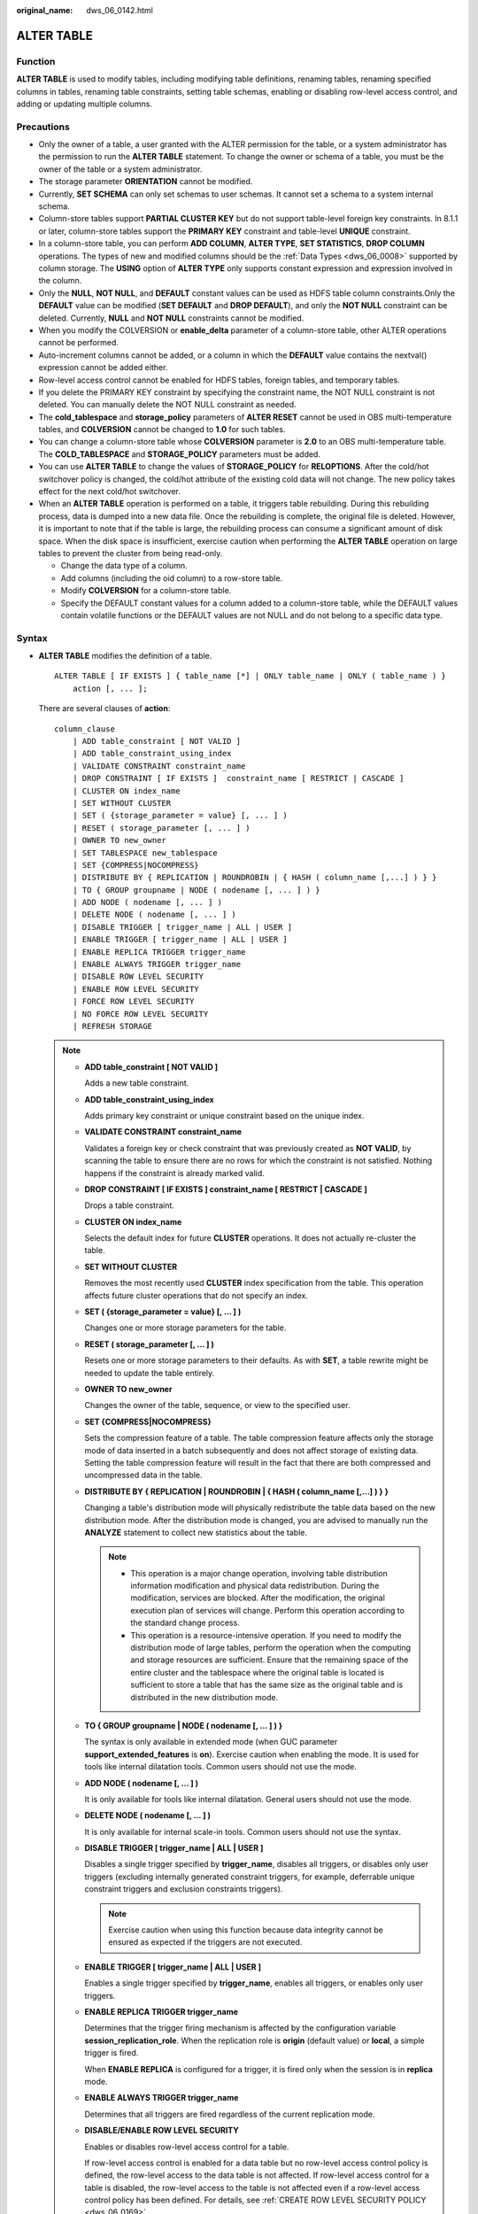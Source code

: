 :original_name: dws_06_0142.html

.. _dws_06_0142:

ALTER TABLE
===========

Function
--------

**ALTER TABLE** is used to modify tables, including modifying table definitions, renaming tables, renaming specified columns in tables, renaming table constraints, setting table schemas, enabling or disabling row-level access control, and adding or updating multiple columns.

Precautions
-----------

-  Only the owner of a table, a user granted with the ALTER permission for the table, or a system administrator has the permission to run the **ALTER TABLE** statement. To change the owner or schema of a table, you must be the owner of the table or a system administrator.
-  The storage parameter **ORIENTATION** cannot be modified.
-  Currently, **SET SCHEMA** can only set schemas to user schemas. It cannot set a schema to a system internal schema.
-  Column-store tables support **PARTIAL CLUSTER KEY** but do not support table-level foreign key constraints. In 8.1.1 or later, column-store tables support the **PRIMARY KEY** constraint and table-level **UNIQUE** constraint.
-  In a column-store table, you can perform **ADD COLUMN**, **ALTER TYPE**, **SET STATISTICS**, **DROP COLUMN** operations. The types of new and modified columns should be the :ref:`Data Types <dws_06_0008>` supported by column storage. The **USING** option of **ALTER TYPE** only supports constant expression and expression involved in the column.
-  Only the **NULL**, **NOT NULL**, and **DEFAULT** constant values can be used as HDFS table column constraints.Only the **DEFAULT** value can be modified (**SET DEFAULT** and **DROP DEFAULT**), and only the **NOT NULL** constraint can be deleted. Currently, **NULL** and **NOT NULL** constraints cannot be modified.
-  When you modify the COLVERSION or **enable_delta** parameter of a column-store table, other ALTER operations cannot be performed.

-  Auto-increment columns cannot be added, or a column in which the **DEFAULT** value contains the nextval() expression cannot be added either.
-  Row-level access control cannot be enabled for HDFS tables, foreign tables, and temporary tables.
-  If you delete the PRIMARY KEY constraint by specifying the constraint name, the NOT NULL constraint is not deleted. You can manually delete the NOT NULL constraint as needed.
-  The **cold_tablespace** and **storage_policy** parameters of **ALTER RESET** cannot be used in OBS multi-temperature tables, and **COLVERSION** cannot be changed to **1.0** for such tables.
-  You can change a column-store table whose **COLVERSION** parameter is **2.0** to an OBS multi-temperature table. The **COLD_TABLESPACE** and **STORAGE_POLICY** parameters must be added.
-  You can use **ALTER TABLE** to change the values of **STORAGE_POLICY** for **RELOPTIONS**. After the cold/hot switchover policy is changed, the cold/hot attribute of the existing cold data will not change. The new policy takes effect for the next cold/hot switchover.
-  When an **ALTER TABLE** operation is performed on a table, it triggers table rebuilding. During this rebuilding process, data is dumped into a new data file. Once the rebuilding is complete, the original file is deleted. However, it is important to note that if the table is large, the rebuilding process can consume a significant amount of disk space. When the disk space is insufficient, exercise caution when performing the **ALTER TABLE** operation on large tables to prevent the cluster from being read-only.

   -  Change the data type of a column.
   -  Add columns (including the oid column) to a row-store table.
   -  Modify **COLVERSION** for a column-store table.
   -  Specify the DEFAULT constant values for a column added to a column-store table, while the DEFAULT values contain volatile functions or the DEFAULT values are not NULL and do not belong to a specific data type.

Syntax
------

-  **ALTER TABLE** modifies the definition of a table.

   ::

      ALTER TABLE [ IF EXISTS ] { table_name [*] | ONLY table_name | ONLY ( table_name ) }
          action [, ... ];

   There are several clauses of **action**:

   ::

      column_clause
          | ADD table_constraint [ NOT VALID ]
          | ADD table_constraint_using_index
          | VALIDATE CONSTRAINT constraint_name
          | DROP CONSTRAINT [ IF EXISTS ]  constraint_name [ RESTRICT | CASCADE ]
          | CLUSTER ON index_name
          | SET WITHOUT CLUSTER
          | SET ( {storage_parameter = value} [, ... ] )
          | RESET ( storage_parameter [, ... ] )
          | OWNER TO new_owner
          | SET TABLESPACE new_tablespace
          | SET {COMPRESS|NOCOMPRESS}
          | DISTRIBUTE BY { REPLICATION | ROUNDROBIN | { HASH ( column_name [,...] ) } }
          | TO { GROUP groupname | NODE ( nodename [, ... ] ) }
          | ADD NODE ( nodename [, ... ] )
          | DELETE NODE ( nodename [, ... ] )
          | DISABLE TRIGGER [ trigger_name | ALL | USER ]
          | ENABLE TRIGGER [ trigger_name | ALL | USER ]
          | ENABLE REPLICA TRIGGER trigger_name
          | ENABLE ALWAYS TRIGGER trigger_name
          | DISABLE ROW LEVEL SECURITY
          | ENABLE ROW LEVEL SECURITY
          | FORCE ROW LEVEL SECURITY
          | NO FORCE ROW LEVEL SECURITY
          | REFRESH STORAGE

   .. note::

      -  **ADD table_constraint [ NOT VALID ]**

         Adds a new table constraint.

      -  **ADD table_constraint_using_index**

         Adds primary key constraint or unique constraint based on the unique index.

      -  **VALIDATE CONSTRAINT constraint_name**

         Validates a foreign key or check constraint that was previously created as **NOT VALID**, by scanning the table to ensure there are no rows for which the constraint is not satisfied. Nothing happens if the constraint is already marked valid.

      -  **DROP CONSTRAINT [ IF EXISTS ] constraint_name [ RESTRICT \| CASCADE ]**

         Drops a table constraint.

      -  **CLUSTER ON index_name**

         Selects the default index for future **CLUSTER** operations. It does not actually re-cluster the table.

      -  **SET WITHOUT CLUSTER**

         Removes the most recently used **CLUSTER** index specification from the table. This operation affects future cluster operations that do not specify an index.

      -  **SET ( {storage_parameter = value} [, ... ] )**

         Changes one or more storage parameters for the table.

      -  **RESET ( storage_parameter [, ... ] )**

         Resets one or more storage parameters to their defaults. As with **SET**, a table rewrite might be needed to update the table entirely.

      -  **OWNER TO new_owner**

         Changes the owner of the table, sequence, or view to the specified user.

      -  **SET {COMPRESS|NOCOMPRESS}**

         Sets the compression feature of a table. The table compression feature affects only the storage mode of data inserted in a batch subsequently and does not affect storage of existing data. Setting the table compression feature will result in the fact that there are both compressed and uncompressed data in the table.

      -  **DISTRIBUTE BY { REPLICATION \| ROUNDROBIN \| { HASH ( column_name [,...] ) } }**

         Changing a table's distribution mode will physically redistribute the table data based on the new distribution mode. After the distribution mode is changed, you are advised to manually run the **ANALYZE** statement to collect new statistics about the table.

         .. note::

            -  This operation is a major change operation, involving table distribution information modification and physical data redistribution. During the modification, services are blocked. After the modification, the original execution plan of services will change. Perform this operation according to the standard change process.
            -  This operation is a resource-intensive operation. If you need to modify the distribution mode of large tables, perform the operation when the computing and storage resources are sufficient. Ensure that the remaining space of the entire cluster and the tablespace where the original table is located is sufficient to store a table that has the same size as the original table and is distributed in the new distribution mode.

      -  **TO { GROUP groupname \| NODE ( nodename [, ... ] ) }**

         The syntax is only available in extended mode (when GUC parameter **support_extended_features** is **on**). Exercise caution when enabling the mode. It is used for tools like internal dilatation tools. Common users should not use the mode.

      -  **ADD NODE ( nodename [, ... ] )**

         It is only available for tools like internal dilatation. General users should not use the mode.

      -  **DELETE NODE ( nodename [, ... ] )**

         It is only available for internal scale-in tools. Common users should not use the syntax.

      -  **DISABLE TRIGGER [ trigger_name \| ALL \| USER ]**

         Disables a single trigger specified by **trigger_name**, disables all triggers, or disables only user triggers (excluding internally generated constraint triggers, for example, deferrable unique constraint triggers and exclusion constraints triggers).

         .. note::

            Exercise caution when using this function because data integrity cannot be ensured as expected if the triggers are not executed.

      -  **ENABLE TRIGGER [ trigger_name \| ALL \| USER ]**

         Enables a single trigger specified by **trigger_name**, enables all triggers, or enables only user triggers.

      -  **ENABLE REPLICA TRIGGER trigger_name**

         Determines that the trigger firing mechanism is affected by the configuration variable **session_replication_role**. When the replication role is **origin** (default value) or **local**, a simple trigger is fired.

         When **ENABLE REPLICA** is configured for a trigger, it is fired only when the session is in **replica** mode.

      -  **ENABLE ALWAYS TRIGGER trigger_name**

         Determines that all triggers are fired regardless of the current replication mode.

      -  **DISABLE/ENABLE ROW LEVEL SECURITY**

         Enables or disables row-level access control for a table.

         If row-level access control is enabled for a data table but no row-level access control policy is defined, the row-level access to the data table is not affected. If row-level access control for a table is disabled, the row-level access to the table is not affected even if a row-level access control policy has been defined. For details, see :ref:`CREATE ROW LEVEL SECURITY POLICY <dws_06_0169>`.

      -  **NO FORCE/FORCE ROW LEVEL SECURITY**

         Forcibly enables or disables row-level access control for a table.

         By default, the table owner is not affected by the row-level access control feature. However, if row-level access control is forcibly enabled, the table owner (excluding system administrators) will be affected. System administrators are not affected by any row-level access control policies.

      -  **REFRESH STORAGE**

         Changes the local hot partitions that meet the criteria specified in the **storage_policy** parameter of an OBS multi-temperature table to the cold partitions stored in the OBS.

         For example, if **storage_policy** is set to **'LMT:10'** for an OBS multi-temperature table when it is created, the partitions that are not updated within the last 10 days are switched to cold partitions in the OBS.

   -  There are several clauses of **column_clause**:

      ::

         ADD [ COLUMN ] column_name data_type [ compress_mode ] [ COLLATE collation ] [ column_constraint [ ... ] ]
             | MODIFY [ COLUMN ] column_name data_type
             | MODIFY [ COLUMN ] column_name [ CONSTRAINT constraint_name ] NOT NULL [ ENABLE ]
             | MODIFY [ COLUMN ] column_name [ CONSTRAINT constraint_name ] NULL
             | MODIFY [ COLUMN ] column_name DEFAULT default_expr
             | MODIFY [ COLUMN ] column_name COMMENT comment_text
             | DROP [ COLUMN ] [ IF EXISTS ] column_name [ RESTRICT | CASCADE ]
             | ALTER [ COLUMN ] column_name [ SET DATA ] TYPE data_type [ COLLATE collation ] [ USING expression ]
             | ALTER [ COLUMN ] column_name { SET DEFAULT expression | DROP DEFAULT }
             | ALTER [ COLUMN ] column_name { SET | DROP } NOT NULL
             | ALTER [ COLUMN ] column_name SET STATISTICS [PERCENT] integer
             | ADD STATISTICS (( column_1_name, column_2_name [, ...] ))
             | ADD { INDEX | UNIQUE [ INDEX ] } [ index_name ] ( { { column_name | ( expression ) } [ COLLATE collation ] [ opclass ] [ ASC | DESC ] [ NULLS LAST ] } [, ...] ) [ USING method ] [ COMMENT 'text' ] LOCAL [ ( { PARTITION index_partition_name } [, ...] ) ] [ WITH ( { storage_parameter = value } [, ...] ) ]
             | ADD { INDEX | UNIQUE [ INDEX ] } [ index_name ] ({ { column_name | ( expression ) } [ COLLATE collation ] [ opclass ] [ ASC | DESC ] [ NULLS { FIRST | LAST } ] }[, ...] ) [ USING method ] [ COMMENT 'text' ] [ WITH ( {storage_parameter = value} [, ... ] ) ] [ WHERE predicate ]
             | DROP { INDEX | KEY } index_name
             | CHANGE [ COLUMN ] old_column_name new_column_name data_type [ [ CONSTRAINT constraint_name ] NOT NULL [ ENABLE ] |
                 [ CONSTRAINT constraint_name ] NULL | DEFAULT default_expr | COMMENT 'text' ]
             | DELETE STATISTICS (( column_1_name, column_2_name [, ...] ))
             | ALTER [ COLUMN ] column_name SET ( {attribute_option = value} [, ... ] )
             | ALTER [ COLUMN ] column_name RESET ( attribute_option [, ... ] )
             | ALTER [ COLUMN ] column_name SET STORAGE { PLAIN | EXTERNAL | EXTENDED | MAIN }

      .. note::

         -  **ADD [ COLUMN ] column_name data_type [ compress_mode ] [ COLLATE collation ] [ column_constraint [ ... ] ]**

            Adds a column to a table. If a column is added with **ADD COLUMN**, all existing rows in the table are initialized with the column's default value (**NULL** if no **DEFAULT** clause is specified).

         -  **ADD ( { column_name data_type [ compress_mode ] } [, ...] )**

            Adds columns in the table.

         -  **MODIFY [ COLUMN ] column_name data_type**

            Modifies the data type of an existing field in a table.

         -  **MODIFY [ COLUMN ] column_name [ CONSTRAINT constraint_name ] NOT NULL [ ENABLE ]**

            Adds a NOT NULL constraint to a column of a table. Currently, this clause is unavailable to column-store tables.

         -  **MODIFY [ COLUMN ] column_name [ CONSTRAINT constraint_name ] NULL**

            Deletes the NOT NULL constraint to a certain column in the table.

         -  **MODIFY [ COLUMN ] column_name DEFAULT default_expr**

            Changes the default value of the table.

         -  **MODIFY [ COLUMN ] column_name COMMENT comment_text**

            Modifies the comment of the table.

         -  **DROP [ COLUMN ] [ IF EXISTS ] column_name [ RESTRICT \| CASCADE ]**

            Drops a column from a table. Index and constraint related to the column are automatically dropped. If an object not belonging to the table depends on the column, **CASCADE** must be specified, such as foreign key reference and view.

            The **DROP COLUMN** form does not physically remove the column, but simply makes it invisible to SQL operations. Subsequent insert and update operations in the table will store a **NULL** value for the column. Therefore, column deletion takes a short period of time but does not immediately release the table space on the disks, because the space occupied by the deleted column is not reclaimed. The space will be reclaimed when **VACUUM** is executed.

         -  **ALTER [ COLUMN ] column_name [ SET DATA ] TYPE data_type [ COLLATE collation ] [ USING expression ]**

            Change the data type of a field in the table. Only the type conversion of the same category (between values, character strings, and time) is allowed. Indexes and simple table constraints on the column will automatically use the new data type by reparsing the originally supplied expression.

            **ALTER TYPE** requires an entire table be rewritten. This is an advantage sometimes, because it frees up unnecessary space from a table. For example, to reclaim the space occupied by a deleted column, the fastest method is to use the command.

            ::

               ALTER TABLE table ALTER COLUMN anycol TYPE anytype;

            In this command, **anycol** indicates any column existing in the table and **anytype** indicates the type of the prototype of the column. **ALTER TYPE** does not change the table except that the table is forcibly rewritten. In this way, the data that is no longer used is deleted.

         -  **ALTER [ COLUMN ] column_name { SET DEFAULT expression \| DROP DEFAULT }**

            Sets or removes the default value for a column. The default values only apply to subsequent **INSERT** commands; they do not cause rows already in the table to change. Defaults can also be created for views, in which case they are inserted into **INSERT** statements on the view before the view's **ON INSERT** rule is applied.

         -  **ALTER [ COLUMN ] column_name { SET \| DROP } NOT NULL**

            Changes whether a column is marked to allow **NULL** values or to reject **NULL** values. You can only use **SET NOT NULL** when the column contains no **NULL** values.

         -  **ALTER [ COLUMN ] column_name SET STATISTICS [PERCENT] integer**

            Specifies the per-column statistics-gathering target for subsequent **ANALYZE** operations. The value ranges from **0** to **10000**. Set it to **-1** to revert to using the default system statistics target.

         -  **{ADD \| DELETE} STATISTICS ((column_1_name, column_2_name [, ...]))**

            Adds or deletes the declaration of collecting multi-column statistics to collect multi-column statistics as needed when **ANALYZE** is performed for a table or a database. The statistics about a maximum of 32 columns can be collected at a time. You are not allowed to add or delete the declaration for system tables or foreign tables

         -  **ADD { INDEX \| UNIQUE [ INDEX ] } [ index_name ] ( { { column_name \| ( expression ) } [ COLLATE collation ] [ opclass ] [ ASC \| DESC ] [ NULLS LAST ] } [, ...] ) [ USING method ] [ COMMENT 'text' ] LOCAL [ ( { PARTITION index_partition_name } [, ...] ) ] [ WITH ( { storage_parameter = value } [, ...] ) ]**

            Create an index for the partitioned table. For details about the parameters, see :ref:`CREATE INDEX <dws_06_0165>`.

         -  **ADD { INDEX \| UNIQUE [ INDEX ] } [ index_name ] ({ { column_name \| ( expression ) } [ COLLATE collation ] [ opclass ] [ ASC \| DESC ] [ NULLS { FIRST \| LAST } ] }[, ...] ) [ USING method ] [ COMMENT 'text' ] [ WITH ( {storage_parameter = value} [, ... ] ) ] [ WHERE predicate ]**

            Create an index on the table. For details about the parameters, see :ref:`CREATE INDEX <dws_06_0165>`.

         -  **DROP { INDEX \| KEY } index_name**

            Deletes an index from a table.

         -  **CHANGE [ COLUMN ] old_column_name new_column_name data_type [ [ CONSTRAINT constraint_name ] NOT NULL [ ENABLE ] \|**

            **[ CONSTRAINT constraint_name ] NULL \| DEFAULT default_expr \| COMMENT 'text' ]**

            Modifies the column information in the table, such as column names and column field information.

         -  **ALTER [ COLUMN ] column_name SET ( {attribute_option = value} [, ... ] )**

            **ALTER [ COLUMN ] column_name RESET ( attribute_option [, ... ] )**

            Sets or resets per-attribute options.

            The attribute option parameters are **n_distinct**, **n_distinct_inherited**, and **cstore_cu_sample_ratio**. **n_distinct** specifies and fixes the statistics of a table's distinct values. **n_distinct_inherited** specifies and inherits the distinct value statistics. **cstore_cu_sample_ratio** specifies the CU ratio for **ANALYZE** on a column-store table. Currently, the **n_distinct_inherited** parameter cannot be **SET** or **RESET**.

            .. note::

               -  n_distinct

                  Sets the distinct value statistics of the column.

                  Value range: -1.0 to INT_MAX

                  Default value: **0**, indicating that this parameter is not set.

               -  n_distinct_inherited

                  Sets the distinct value statistics of the column in an inherited table.

                  Value range: -1.0 to INT_MAX

                  Default value: **0**, indicating that this parameter is not set.

               -  cstore_cu_sample_ratio

                  Specifies the expansion multiple in the calculation of CUs to be sampled during ANALYZE on a column-store table.

                  Value range: 1.0-10000.0

                  Default value: **1.0**

         -  **ALTER [ COLUMN ] column_name SET STORAGE { PLAIN \| EXTERNAL \| EXTENDED \| MAIN }**

            Sets the storage mode for a column. This clause specifies whether this column is held inline or in a secondary TOAST table, and whether the data should be compressed. This statement can only be used for row-based tables. SET STORAGE only sets the strategy to be used for future table operations.

      -  **column_constraint** is as follows:

         ::

            [ CONSTRAINT constraint_name ]
                { NOT NULL |
                  NULL |
                  CHECK ( expression ) |
                  DEFAULT default_expr  |
                  UNIQUE index_parameters |
                  PRIMARY KEY index_parameters }
                [ DEFERRABLE | NOT DEFERRABLE | INITIALLY DEFERRED | INITIALLY IMMEDIATE ]

      -  **compress_mode** of a column is as follows:

         ::

            [ DELTA | PREFIX | DICTIONARY | NUMSTR | NOCOMPRESS ]

   -  **table_constraint_using_index** used to add the primary key constraint or unique constraint based on the unique index is as follows:

      ::

         [ CONSTRAINT constraint_name ]
             { UNIQUE | PRIMARY KEY } USING INDEX index_name
             [ DEFERRABLE | NOT DEFERRABLE | INITIALLY DEFERRED | INITIALLY IMMEDIATE ]

   -  **table_constraint** is as follows:

      ::

         [ CONSTRAINT constraint_name ]
             { CHECK ( expression ) |
               UNIQUE ( column_name [, ... ] ) index_parameters |
               PRIMARY KEY ( column_name [, ... ] ) index_parameters }

             [ DEFERRABLE | NOT DEFERRABLE | INITIALLY DEFERRED | INITIALLY IMMEDIATE ]

      **index_parameters** is as follows:

      ::

         [ WITH ( {storage_parameter = value} [, ... ] ) ]
             [ USING INDEX TABLESPACE tablespace_name ]

-  Changes the data type of an existing column in the table. Only the type conversion of the same category (between values, strings, and time) is allowed.

   ::

      ALTER TABLE [ IF EXISTS ] table_name
          MODIFY ( { column_name data_type | [ CONSTRAINT constraint_name ] NOT NULL [ ENABLE ] |
              [ CONSTRAINT constraint_name ] NULL | DEFAULT default_expr | COMMENT 'text' } [, ...] );

-  Rename the table. The renaming does not affect stored data. The new table name cannot be prefixed with the schema name of the original table.

   ::

      ALTER TABLE [ IF EXISTS ] table_name
          RENAME TO new_table_name;

-  Rename the specified column in the table.

   ::

      ALTER TABLE [ IF EXISTS ] { table_name [*] | ONLY table_name | ONLY ( table_name )}
          RENAME [ COLUMN ] column_name TO new_column_name;

-  Rename the constraint of the table.

   ::

      ALTER TABLE { table_name [*] | ONLY table_name | ONLY ( table_name ) }
          RENAME CONSTRAINT constraint_name TO new_constraint_name;

-  Set the schema of the table.

   ::

      ALTER TABLE [ IF EXISTS ] table_name
          SET SCHEMA new_schema;

   .. note::

      -  The schema setting moves the table into another schema. Associated indexes and constraints owned by table columns are migrated as well. Currently, the schema for sequences cannot be changed. If the table has sequences, delete the sequences, and create them again or delete the ownership between the table and sequences. In this way, the table schema can be changed.
      -  To change the schema of a table, you must also have CREATE privilege on the new schema. To add the table as a new child of a parent table, you must own the parent table as well. To alter the owner, you must also be a direct or indirect member of the new owning role, and that role must have CREATE permission on the table's schema. These restrictions enforce that altering the owner does not do anything you could not do by dropping and recreating the table. However, a system administrator can alter ownership of any table anyway.
      -  All the actions except for **RENAME** and **SET SCHEMA** can be combined into a list of multiple alterations to apply in parallel. For example, it is possible to add several columns or alter the type of several columns in a single command. This is useful with large tables, since only one pass over the table need be made.
      -  Adding a **CHECK** or **NOT NULL** constraint requires scanning the table to verify that existing rows meet the constraint.
      -  Adding a column with a non-null default or changing the type of an existing column will require the entire table to be rewritten. Table rebuilding may take a significant amount of time for a large table; and will temporarily require as much as double the disk space.

-  Add columns.

   ::

      ALTER TABLE [ IF EXISTS ] table_name
          ADD ( { column_name data_type [ compress_mode ] [ COLLATE collation ] [ column_constraint [ ... ] ]} [, ...] );

-  Update columns.

   ::

      ALTER TABLE [ IF EXISTS ] table_name
          MODIFY ( { column_name data_type | column_name [ CONSTRAINT constraint_name ] NOT NULL [ ENABLE ] | column_name [ CONSTRAINT constraint_name ] NULL } [, ...] );

.. _en-us_topic_0000001188588994__s3e87132692794964b56e3ba420e7b544:

Parameter Description
---------------------

-  **IF EXISTS**

   Sends a notification instead of an error if no tables have identical names. The notification prompts that the table you are querying does not exist.

-  **table_name [*] \| ONLY table_name \| ONLY ( table_name )**

   **table_name** is the name of table that you need to modify.

   If **ONLY** is specified, only the table is modified. If **ONLY** is not specified, the table and all subtables will be modified. You can add the asterisk (``*``) option following the table name to specify that all subtables are scanned, which is the default operation.

-  **constraint_name**

   Name of a constraint. The constraint name can contain a maximum of 63 characters.

-  **index_name**

   Specifies the name of this index.

-  **storage_parameter**

   Specifies the name of a storage parameter.

   The following options are added for partition management:

   -  **PERIOD** (interval type)

      Sets the period for automatically creating partitions in partition management.

      For details about the value range of **PERIOD** and the restrictions on enabling this function, see :ref:`▪PERIOD <en-us_topic_0000001233510133__li672910401685>`.

      .. note::

         -  If this parameter is not configured when you create a table, you can run the **set** statements to configure this parameter and enable automatic partition creation. If this parameter has been configured before, you can run the **set** statements to modify this parameter.
         -  You can run the **reset** command to disable the automatic partition creation. However, if the automatic partition deletion is enabled, the automatic partition creation cannot be disabled.

   -  **TTL** (interval type)

      Set the partition expiration time for automatically deleting partitions in partition management.

      For details about the TTL range and restrictions on enabling this function, see :ref:`▪TTL <en-us_topic_0000001233510133__li49277207810>`.

      .. note::

         -  If this parameter is not configured when you create a table, you can run the **set** statements to configure this parameter and enable automatic partition deletion. If this parameter has been configured before, you can run the **set** statements to modify this parameter.
         -  You can run the **reset** command to disable the automatic partition deletion.

-  **new_owner**

   Specifies the name of the new table owner.

-  **new_tablespace**

   Specifies the new name of the tablespace to which the table belongs.

-  **column_name**, **column_1_name**, **column_2_name**

   Specifies the name of a new or an existing column.

-  **data_type**

   Specifies the type of a new column or a new type of an existing column.

-  **compress_mode**

   Specifies the compress options of the table, only available for row-based tables. The clause specifies the algorithm preferentially used by the column.

-  **collation**

   Specifies the collation rule name of a column. The optional **COLLATE** clause specifies a collation for the new column; if omitted, the collation is the default for the new column.

-  **USING expression**

   A **USING** clause specifies how to compute the new column value from the old; if omitted, the default conversion is an assignment cast from old data type to new. A **USING** clause must be provided if there is no implicit or assignment cast from the old to new type.

   .. note::

      **USING** in **ALTER TYPE** can specify any expression involving the old values of the row; that is, it can refer to any columns other than the one being converted. This allows very general conversions to be done with the **ALTER TYPE** syntax. Because of this flexibility, the **USING** expression is not applied to the column's default value (if any); the result might not be a constant expression as required for a default. This means that when there is no implicit or assignment cast from old to new type, **ALTER TYPE** might fail to convert the default even though a **USING** clause is supplied. In such cases, drop the default with **DROP DEFAULT**, perform the **ALTER TYPE**, and then use **SET DEFAULT** to add a suitable new default. Similar considerations apply to indexes and constraints involving the column.

-  **NOT NULL \| NULL**

   Sets whether the column allows null values.

-  **integer**

   Specifies the constant value of an integer with a sign. If **PERCENT** is used, the range of **integer** is from 0 to 100.

-  **attribute_option**

   Specifies an attribute option.

-  **PLAIN \| EXTERNAL \| EXTENDED \| MAIN**

   Specifies a column storage mode.

   -  **PLAIN** must be used for fixed-length values (such as integers). It must be inline and uncompressed.
   -  **MAIN** is for inline, compressible data.
   -  **EXTERNAL** is for external, uncompressed data. Use of **EXTERNAL** will make substring operations on **text** and **bytea** values run faster, at the penalty of increased storage space.
   -  **EXTENDED** is for external, compressed data. **EXTENDED** is the default for most data types that support non-**PLAIN** storage.

-  **CHECK ( expression )**

   New or updated rows must satisfy for an insert or update operation to succeed. Expressions evaluating to TRUE succeed. If any row of an insert or update operation produces a FALSE result, an error exception is raised and the insert or update does not alter the database.

   A check constraint specified as a column constraint should reference only the column's values, while an expression appearing in a table constraint can reference multiple columns.

   Currently, **CHECK** expression does not include subqueries and cannot use variables apart from the current column.

-  **DEFAULT default_expr**

   Assigns a default data value for a column.

   The data type of the default expression must match the data type of the column.

   The default expression will be used in any insert operation that does not specify a value for the column. If there is no default value for a column, then the default value is **NULL**.

   If a suffix operator, such as (!), is used in **default_expr**, enclose the operator in parentheses.

-  **UNIQUE index_parameters**

   **UNIQUE ( column_name [, ... ] ) index_parameters**

   The **UNIQUE** constraint specifies that a group of one or more columns of a table can contain only unique values.

-  **PRIMARY KEY index_parameters**

   **PRIMARY KEY ( column_name [, ... ] ) index_parameters**

   The primary key constraint specifies that a column or columns of a table can contain only unique (non-duplicate) and non-null values.

-  **DEFERRABLE \| NOT DEFERRABLE \| INITIALLY DEFERRED \| INITIALLY IMMEDIATE**

   Sets whether the constraint is deferrable. This option is unavailable to column-store tables.

   -  **DEFERRABLE**: deferrable can be postponed until the end of the transaction using the **SET CONSTRAINTS** command.
   -  **NOT DEFERRABLE**: checks immediately after the execution of each command.
   -  **INITIALLY IMMEDIATE**: checks immediately after the execution of each statement.
   -  **INITIALLY DEFERRED**: checks when the transaction ends.

-  **WITH ( {storage_parameter = value} [, ... ] )**

   Specifies an optional storage parameter for a table or an index.

-  **COMPRESS|NOCOMPRESS**

   -  **NOCOMPRESS**: If the **NOCOMPRESS** keyword is specified, the existing compression feature of the table is not changed.
   -  **COMPRESS**: If the **COMPRESS** keyword is specified, the table compression feature is triggered if tuples are inserted in a batch.

-  **new_table_name**

   Specifies the new table name.

-  **new_column_name**

   Specifies the new name of a specific column in a table.

-  **new_constraint_name**

   Specifies the new name of a table constraint.

-  **new_schema**

   Specifies the new schema name.

-  **CASCADE**

   Automatically drops objects that depend on the dropped column or constraint (for example, views referencing the column).

-  **RESTRICT**

   Refuses to drop the column or constraint if there are any dependent objects. This is the default behavior.

-  **schema_name**

   Specifies the schema name of a table.

Table Operation Examples
------------------------

::

   DROP TABLE IF EXISTS CUSTOMER;
   CREATE TABLE CUSTOMER
   (
       C_CUSTKEY     BIGINT       ,
       C_NAME        VARCHAR(25)  ,
       C_ADDRESS     VARCHAR(40)  ,
       C_NATIONKEY   INT          ,
       C_PHONE       CHAR(15)     ,
       C_ACCTBAL     DECIMAL(15,2)
   )
   DISTRIBUTE BY HASH(C_CUSTKEY);

Adds primary key constraint or unique constraint based on the unique index.

Create an index **CUSTOMER_constraint1** for the table **CUSTOMER**. Then add primary key constraints, and rename the created index.

::

   CREATE UNIQUE INDEX CUSTOMER_constraint1 ON CUSTOMER(C_CUSTKEY);
   ALTER TABLE CUSTOMER ADD CONSTRAINT CUSTOMER_constraint2 PRIMARY KEY USING INDEX CUSTOMER_constraint1;

Rename a table constraint:

::

   ALTER TABLE CUSTOMER RENAME CONSTRAINT CUSTOMER_constraint2 TO CUSTOMER_constraint;

Delete a table constraint:

::

   ALTER TABLE CUSTOMER DROP CONSTRAINT CUSTOMER_constraint;

Add a table index:

::

   ALTER TABLE CUSTOMER ADD INDEX CUSTOMER_index(C_CUSTKEY);

Delete a table index:

::

   ALTER TABLE CUSTOMER DROP INDEX CUSTOMER_index;
   ALTER TABLE CUSTOMER DROP KEY CUSTOMER_index;

Add an index to a column in the table:

::

   ALTER TABLE CUSTOMER ADD c_address_id varchar(20) CONSTRAINT ca_address_index CHECK (c_address_id > 0);

Add a primary key constraint to the table:

::

   ALTER TABLE CUSTOMER ADD PRIMARY KEY(C_CUSTKEY);

Rename a table:

::

   ALTER TABLE CUSTOMER RENAME TO CUSTOMER_t;

Create a column-store table:

::

   DROP TABLE IF EXISTS customer_address;
   CREATE TABLE customer_address
   (
       ca_address_sk       INTEGER                  NOT NULL   ,
       ca_address_id       CHARACTER(16)            NOT NULL   ,
       ca_street_number    CHARACTER(10)                       ,
       ca_street_name      CHARACTER varying(60)               ,
       ca_street_type      CHARACTER(15)                       ,
       ca_suite_number     CHARACTER(10)
   )
   WITH (ORIENTATION = COLUMN, COMPRESSION=HIGH,COLVERSION=2.0)
   DISTRIBUTE BY HASH (ca_address_sk);

Add a partial cluster key to a column-store table:

::

   ALTER TABLE customer_address ADD CONSTRAINT customer_address_cluster PARTIAL CLUSTER KEY(ca_address_sk);

Delete a partial cluster key from the column-store table.

::

   ALTER TABLE customer_address DROP CONSTRAINT customer_address_cluster;

Switch the storage format of a column-store table:

::

   ALTER TABLE customer_address SET (COLVERSION = 1.0);

Change the distribution mode of a table:

::

   ALTER TABLE customer_address DISTRIBUTE BY REPLICATION;

Change the schema of a table:

::

   CREATE SCHEMA tpcds;
   ALTER TABLE customer_address SET SCHEMA tpcds;

Change the data temperature for a single table:

::

   DROP TABLE IF EXISTS cold_hot_table;
   CREATE TABLE cold_hot_table(
       W_WAREHOUSE_ID            CHAR(16)              NOT NULL,
       W_WAREHOUSE_NAME          VARCHAR(20)                   ,
       W_STREET_NUMBER           CHAR(10)                      ,
       W_STREET_NAME             VARCHAR(60)                   ,
       W_STREET_ID               CHAR(15)                      ,
       W_SUITE_NUMBER            CHAR(10)                      )
   WITH (ORIENTATION = COLUMN, storage_policy = 'LMT:30')
   DISTRIBUTE BY HASH (W_WAREHOUSE_ID)
   PARTITION BY RANGE(W_STREET_ID)(
       PARTITION P1 VALUES LESS THAN(100000),
       PARTITION P2 VALUES LESS THAN(200000),
       PARTITION P3 VALUES LESS THAN(300000),
       PARTITION P4 VALUES LESS THAN(MAXVALUE)
   )ENABLE ROW MOVEMENT;

   ALTER TABLE cold_hot_table REFRESH STORAGE;

Change a column-store partitioned table to a hot and cold table.

::

   CREATE table test_1(id int,d_time date)
   WITH(ORIENTATION=COLUMN)
   DISTRIBUTE BY HASH (id)
   PARTITION BY RANGE (d_time)
   (PARTITION p1 START('2022-01-01') END('2022-01-31') EVERY(interval '1 day'));

   ALTER TABLE test_1 SET (storage_policy = 'LMT:100');

Column Operation Examples
-------------------------

::

   DROP TABLE IF EXISTS warehouse_t;
   CREATE TABLE warehouse_t
   (
       W_WAREHOUSE_SK            INTEGER                NOT NULL,
       W_WAREHOUSE_ID            CHAR(16)               NOT NULL,
       W_WAREHOUSE_NAME          VARCHAR(20)   UNIQUE DEFERRABLE,
       W_WAREHOUSE_SQ_FT         INTEGER                        ,
       W_COUNTY                  VARCHAR(30)                    ,
       W_STATE                   CHAR(2)            DEFAULT 'GA',
       W_ZIP                     CHAR(10)
   );

Add a column to a table:

::

   ALTER TABLE warehouse_t ADD W_GOODS_CATEGORY int;

Modify the column name and column field information in the table:

::

   ALTER TABLE warehouse_t CHANGE W_GOODS_CATEGORY W_GOODS_CATEGORY2 DECIMAL NOT NULL COMMENT 'W_GOODS_CATEGORY';

Add a primary key to a table:

::

   ALTER TABLE warehouse_t ADD PRIMARY KEY(w_warehouse_name);

Rename a column:

::

   ALTER TABLE warehouse_t RENAME W_ZIP TO new_W_ZIP;

Add columns to a table:

::

   ALTER TABLE warehouse_t ADD (W_COMMENT VARCHAR(117) NOT NULL, W_COUNT int);

Change the data type of a column in the table and set the column constraint to **NOT NULL**:

::

   ALTER TABLE warehouse_t MODIFY W_WAREHOUSE_SQ_FT varchar(20) NOT NULL;

Add the NOT NULL constraint to a certain column in the table:

::

   ALTER TABLE warehouse_t ALTER COLUMN W_COUNTY SET NOT NULL;

Delete a column from a table:

::

   ALTER TABLE warehouse_t DROP COLUMN W_STATE;

Helpful Links
-------------

:ref:`CREATE TABLE <dws_06_0177>`, :ref:`12.101-RENAME TABLE <dws_06_0276>`, and :ref:`DROP TABLE <dws_06_0208>`
